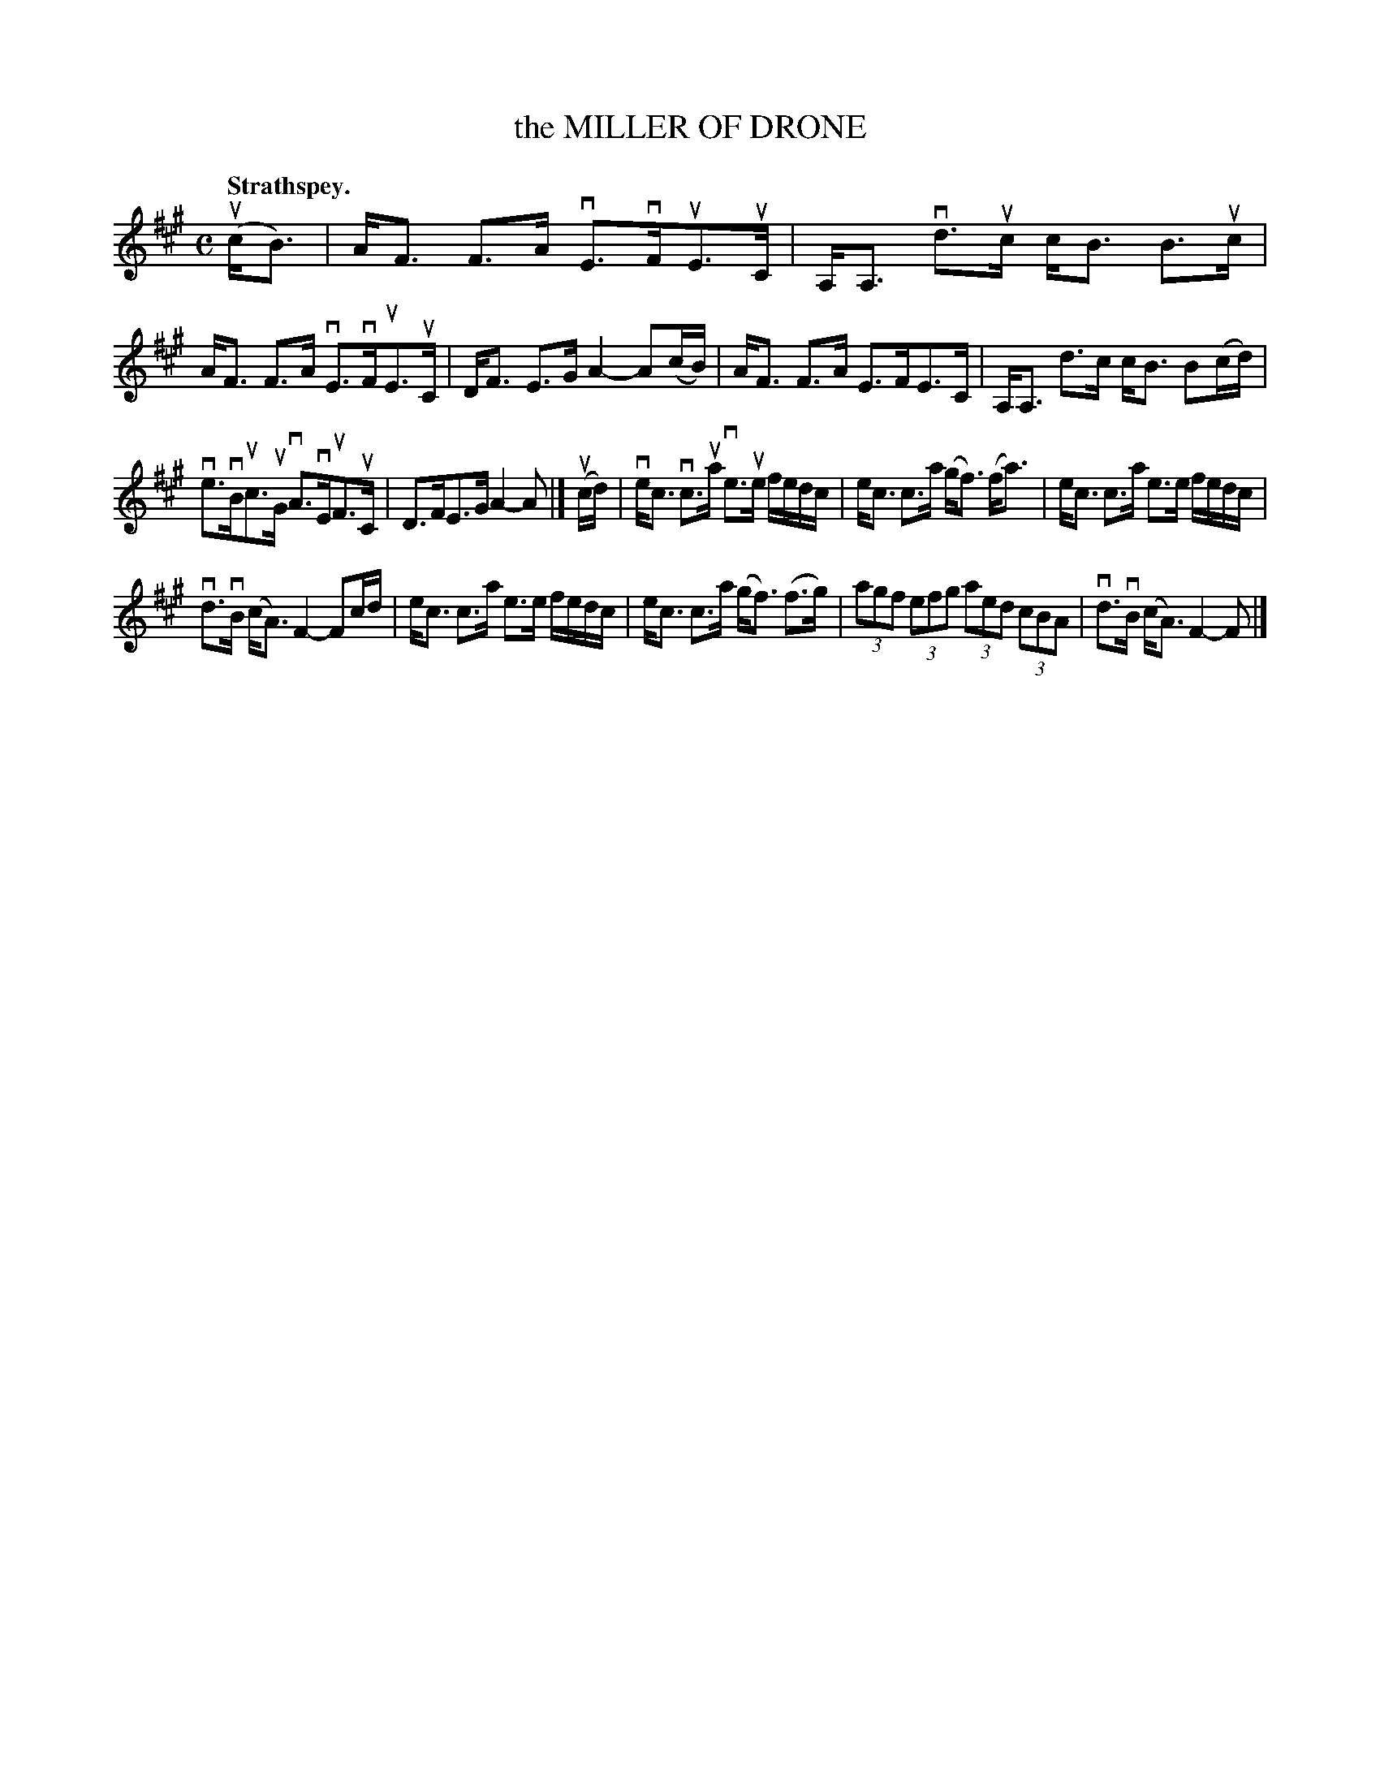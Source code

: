 X: 118201
T: the MILLER OF DRONE
Q: "Strathspey."
R: Strathspey.
%R: strathspey
B: James Kerr "Merry Melodies" v.1 p.18 s.2 #1
Z: 2017 John Chambers <jc:trillian.mit.edu>
M: C
L: 1/16
K: A
(ucB3) |\
AF3 F3A vE3vFuE3uC | A,A,3 vd3uc cB3 B3uc |\
AF3 F3A vE3vFuE3uC | DF3 E3G A4- A2(cB) |\
AF3 F3A E3FE3C | A,A,3 d3c cB3 B2(cd) |
ve3vBuc3uG vA3vEuF3uC | D3FE3G A4-A2 |]\
(ucd) |\
vec3 vc3ua ve3ue fedc | ec3 c3a (gf3) (fa3) |\
ec3 c3a e3e fedc |
vd3vB (cA3) F4- F2cd |\
ec3 c3a e3e fedc | ec3 c3a (gf3) (f3g) |\
(3a2g2f2 (3e2f2g2 (3a2e2d2 (3c2B2A2 | vd3vB (cA3) F4-F2 |]
